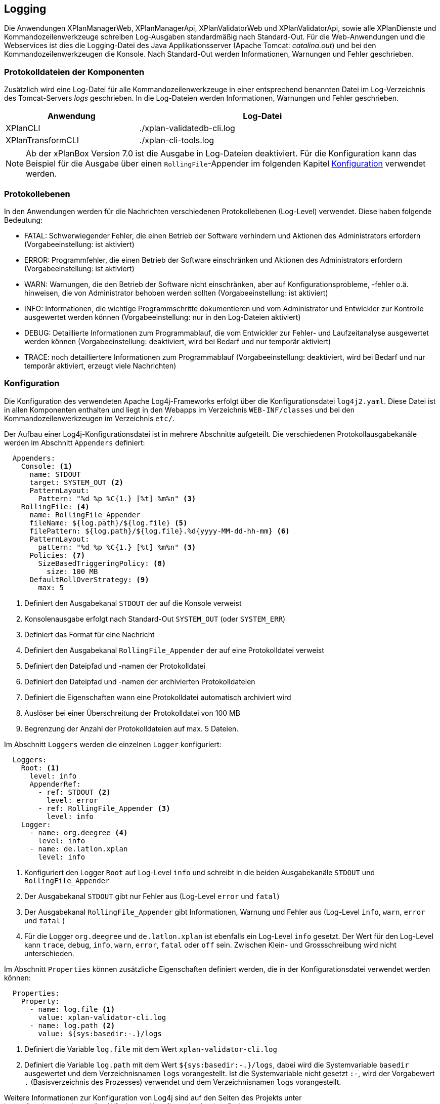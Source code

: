 [[logging]]
== Logging

Die Anwendungen XPlanManagerWeb, XPlanManagerApi, XPlanValidatorWeb und XPlanValidatorApi, sowie alle XPlanDienste und Kommandozeilenwerkzeuge schreiben Log-Ausgaben standardmäßig nach
Standard-Out. Für die Web-Anwendungen und die Webservices ist dies die Logging-Datei des
Java Applikationsserver (Apache Tomcat: _catalina.out_) und bei den Kommandozeilenwerkzeugen die Konsole.
Nach Standard-Out werden Informationen, Warnungen und Fehler geschrieben.

=== Protokolldateien der Komponenten

Zusätzlich wird eine Log-Datei für alle Kommandozeilenwerkzeuge in einer entsprechend benannten Datei im Log-Verzeichnis des Tomcat-Servers _logs_ geschrieben.
In die Log-Dateien werden Informationen, Warnungen und Fehler geschrieben.

[width="88%",cols="35%,65%",options="header"]
|===
|Anwendung |Log-Datei
|XPlanCLI |./xplan-validatedb-cli.log
|XPlanTransformCLI |./xplan-cli-tools.log
|===

NOTE: Ab der xPlanBox Version 7.0 ist die Ausgabe in Log-Dateien deaktiviert. Für die Konfiguration kann das Beispiel für die Ausgabe über einen `RollingFile`-Appender im folgenden Kapitel <<logging-konfiguration>> verwendet werden.

=== Protokollebenen

In den Anwendungen werden für die Nachrichten verschiedenen Protokollebenen (Log-Level) verwendet. Diese haben folgende Bedeutung:

- FATAL: Schwerwiegender Fehler, die einen Betrieb der Software verhindern und Aktionen des Administrators erfordern (Vorgabeeinstellung: ist aktiviert)
- ERROR: Programmfehler, die einen Betrieb der Software einschränken und Aktionen des Administrators erfordern (Vorgabeeinstellung: ist aktiviert)
- WARN: Warnungen, die den Betrieb der Software nicht einschränken, aber auf Konfigurationsprobleme, -fehler o.ä. hinweisen, die von Administrator behoben werden sollten (Vorgabeeinstellung: ist aktiviert)
- INFO: Informationen, die wichtige Programmschritte dokumentieren und vom Administrator und Entwickler zur Kontrolle ausgewertet werden können (Vorgabeeinstellung: nur in den Log-Dateien aktiviert)
- DEBUG: Detaillierte Informationen zum Programmablauf, die vom Entwickler zur Fehler- und Laufzeitanalyse ausgewertet werden können (Vorgabeeinstellung: deaktiviert, wird bei Bedarf und nur temporär aktiviert)
- TRACE: noch detailliertere Informationen zum Programmablauf (Vorgabeeinstellung: deaktiviert, wird bei Bedarf und nur temporär aktiviert, erzeugt viele Nachrichten)

[[logging-konfiguration]]
=== Konfiguration

Die Konfiguration des verwendeten Apache Log4j-Frameworks erfolgt über die Konfigurationsdatei `log4j2.yaml`. Diese Datei ist in allen Komponenten enthalten und liegt in den Webapps im Verzeichnis `WEB-INF/classes` und bei den Kommandozeilenwerkzeugen im Verzeichnis `etc/`.

Der Aufbau einer Log4j-Konfigurationsdatei ist in mehrere Abschnitte aufgeteilt.
Die verschiedenen Protokollausgabekanäle werden im Abschnitt `Appenders` definiert:

[source,yaml]
----
  Appenders:
    Console: <1>
      name: STDOUT
      target: SYSTEM_OUT <2>
      PatternLayout:
        Pattern: "%d %p %C{1.} [%t] %m%n" <3>
    RollingFile: <4>
      name: RollingFile_Appender
      fileName: ${log.path}/${log.file} <5>
      filePattern: ${log.path}/${log.file}.%d{yyyy-MM-dd-hh-mm} <6>
      PatternLayout:
        pattern: "%d %p %C{1.} [%t] %m%n" <3>
      Policies: <7>
        SizeBasedTriggeringPolicy: <8>
          size: 100 MB
      DefaultRollOverStrategy: <9>
        max: 5
----
<1> Definiert den Ausgabekanal `STDOUT` der auf die Konsole verweist
<2> Konsolenausgabe erfolgt nach Standard-Out `SYSTEM_OUT` (oder `SYSTEM_ERR`)
<3> Definiert das Format für eine Nachricht
<4> Definiert den Ausgabekanal `RollingFile_Appender` der auf eine Protokolldatei verweist
<5> Definiert den Dateipfad und -namen der Protokolldatei
<6> Definiert den Dateipfad und -namen der archivierten Protokolldateien
<7> Definiert die Eigenschaften wann eine Protokolldatei automatisch archiviert wird
<8> Auslöser bei einer Überschreitung der Protokolldatei von 100 MB
<9> Begrenzung der Anzahl der Protokolldateien auf max. 5 Dateien.

Im Abschnitt `Loggers` werden die einzelnen `Logger` konfiguriert:

[source,yaml]
----
  Loggers:
    Root: <1>
      level: info
      AppenderRef:
        - ref: STDOUT <2>
          level: error
        - ref: RollingFile_Appender <3>
          level: info
    Logger:
      - name: org.deegree <4>
        level: info
      - name: de.latlon.xplan
        level: info
----
<1> Konfiguriert den Logger `Root` auf Log-Level `info` und schreibt in die beiden Ausgabekanäle `STDOUT` und `RollingFile_Appender`
<2> Der Ausgabekanal `STDOUT` gibt nur Fehler aus (Log-Level `error` und `fatal`)
<3> Der Ausgabekanal `RollingFile_Appender` gibt Informationen, Warnung und Fehler aus (Log-Level `info`, `warn`, `error` und `fatal` )
<4> Für die Logger `org.deegree` und `de.latlon.xplan` ist ebenfalls ein Log-Level `info` gesetzt. Der Wert für den Log-Level kann `trace`, `debug`, `info`, `warn`, `error`, `fatal` oder `off` sein. Zwischen Klein- und Grossschreibung wird nicht unterschieden.

Im Abschnitt `Properties` können zusätzliche Eigenschaften definiert werden, die in der Konfigurationsdatei verwendet werden können:

[source,yaml]
----
  Properties:
    Property:
      - name: log.file <1>
        value: xplan-validator-cli.log
      - name: log.path <2>
        value: ${sys:basedir:-.}/logs
----
<1> Definiert die Variable `log.file` mit dem Wert `xplan-validator-cli.log`
<2> Definiert die Variable `log.path` mit dem Wert `${sys:basedir:-.}/logs`, dabei wird die Systemvariable `basedir` ausgewertet und dem Verzeichnisnamen `logs` vorangestellt. Ist die Systemvariable nicht gesetzt `:-`, wird der Vorgabewert `.` (Basisverzeichnis des Prozesses) verwendet und dem Verzeichnisnamen `logs` vorangestellt.

Weitere Informationen zur Konfiguration von Log4j sind auf den Seiten des Projekts unter https://logging.apache.org/log4j/2.x/manual/configuration.html zu finden.

==== Setzen der Log4j-Konfiguration

Beim Betrieb der xPlanBox-Komponenten in einem Apache Tomcat muss die Systemvariable `log4j2.configurationFile` gesetzt werden. Die Einstellung wird am besten zu den `CATALINA_OPTS` hinzugefügt:

[source,bash]
----
CATALINA_OPTS=-Dlog4j2.configurationFile=classpath:/log4j2.yaml
----

Weitere Informationen zur Konfiguration von Log4j in einem Servlet-Container sind unter https://logging.apache.org/log4j/2.x/manual/webapp.html zu finden.